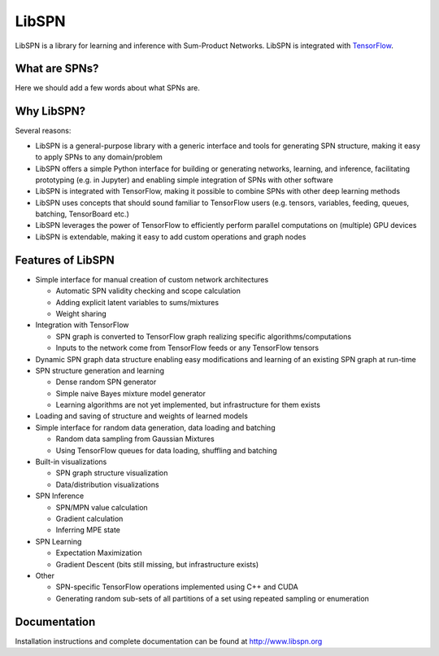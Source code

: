LibSPN
======

LibSPN is a library for learning and inference with Sum-Product Networks. LibSPN
is integrated with `TensorFlow <http://www.tensorflow.org>`_.


What are SPNs?
--------------

Here we should add a few words about what SPNs are.


Why LibSPN?
-----------

Several reasons:

* LibSPN is a general-purpose library with a generic interface and tools for generating SPN structure, making it easy to apply SPNs to any domain/problem
* LibSPN offers a simple Python interface for building or generating networks, learning, and inference, facilitating prototyping (e.g. in Jupyter) and enabling simple integration of SPNs with other software
* LibSPN is integrated with TensorFlow, making it possible to combine SPNs with other deep learning methods
* LibSPN uses concepts that should sound familiar to TensorFlow users (e.g. tensors, variables, feeding, queues, batching, TensorBoard etc.)
* LibSPN leverages the power of TensorFlow to efficiently perform parallel computations on (multiple) GPU devices
* LibSPN is extendable, making it easy to add custom operations and graph nodes


Features of LibSPN
------------------

* Simple interface for manual creation of custom network architectures

  * Automatic SPN validity checking and scope calculation
  * Adding explicit latent variables to sums/mixtures
  * Weight sharing

* Integration with TensorFlow

  * SPN graph is converted to TensorFlow graph realizing specific algorithms/computations
  * Inputs to the network come from TensorFlow feeds or any TensorFlow tensors

* Dynamic SPN graph data structure enabling easy modifications and learning of an existing SPN graph at run-time

* SPN structure generation and learning

  * Dense random SPN generator
  * Simple naive Bayes mixture model generator
  * Learning algorithms are not yet implemented, but infrastructure for them exists

* Loading and saving of structure and weights of learned models

* Simple interface for random data generation, data loading and batching

  * Random data sampling from Gaussian Mixtures
  * Using TensorFlow queues for data loading, shuffling and batching

* Built-in visualizations

  * SPN graph structure visualization
  * Data/distribution visualizations

* SPN Inference

  * SPN/MPN value calculation
  * Gradient calculation
  * Inferring MPE state

* SPN Learning

  * Expectation Maximization
  * Gradient Descent (bits still missing, but infrastructure exists)

* Other

  * SPN-specific TensorFlow operations implemented using C++ and CUDA
  * Generating random sub-sets of all partitions of a set using repeated sampling or enumeration


Documentation
-------------

Installation instructions and complete documentation can be found at
http://www.libspn.org
